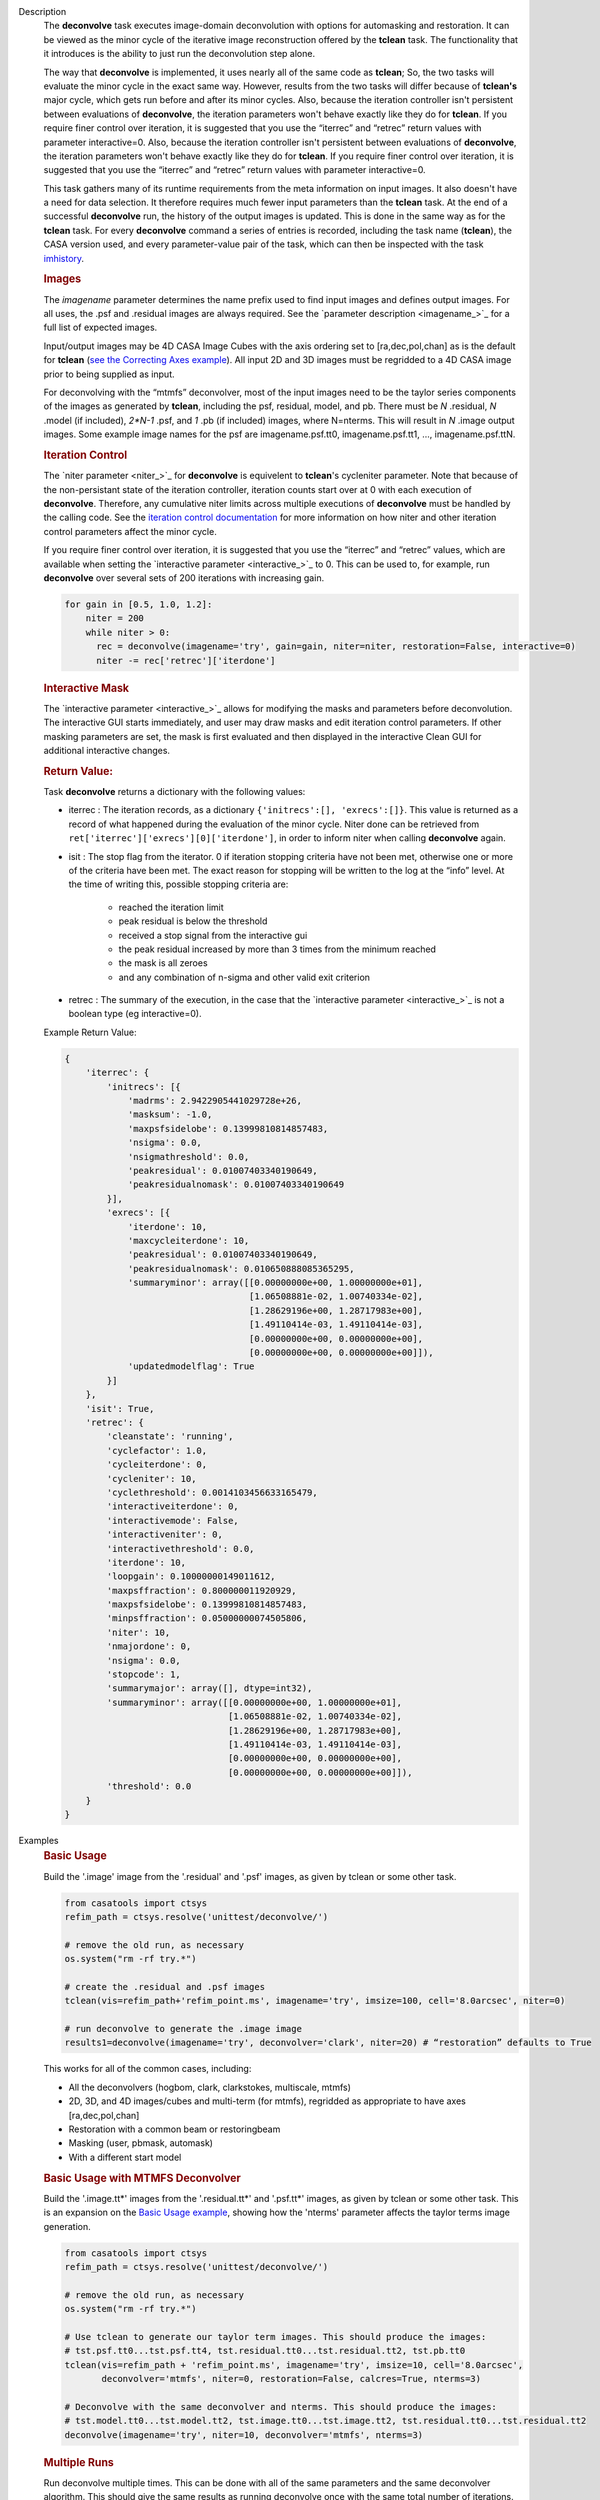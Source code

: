

.. _Description:

Description
   The **deconvolve** task executes image-domain deconvolution with options for automasking and restoration. It can be
   viewed as the minor cycle of the iterative image reconstruction offered by the **tclean** task. The functionality that
   it introduces is the ability to just run the deconvolution step alone.

   The way that **deconvolve** is implemented, it uses nearly all of the same code as **tclean**; So, the two tasks will
   evaluate the minor cycle in the exact same way. However, results from the two tasks will differ because of **tclean's**
   major cycle, which gets run before and after its minor cycles. Also, because the iteration controller isn't persistent
   between evaluations of **deconvolve**, the iteration parameters won't behave exactly like they do for **tclean**. If
   you require finer control over iteration, it is suggested that you use the “iterrec” and “retrec” return values with
   parameter interactive=0. Also, because the iteration controller isn't persistent between evaluations of **deconvolve**,
   the iteration parameters won't behave exactly like they do for **tclean**. If you require finer control over iteration,
   it is suggested that you use the “iterrec” and “retrec” return values with parameter interactive=0.

   This task gathers many of its runtime requirements from the meta information on input images. It also doesn't have a
   need for data selection. It therefore requires much fewer input parameters than the **tclean** task. At the end of a
   successful **deconvolve** run, the history of the output images is updated. This is done in the same way as for the
   **tclean** task. For every **deconvolve** command a series of entries is recorded, including the task name (**tclean**),
   the CASA version used, and every parameter-value pair of the task, which can then be inspected with the task
   `imhistory <../casatasks.information.imhistory.html#casatasks.information.imhistory>`__.

   .. rubric:: Images
   
   The *imagename* parameter determines the name prefix used to find input images and defines output images. For all uses,
   the .psf and .residual images are always required. See the `parameter description <imagename_>`_ for a full list of
   expected images.

   Input/output images may be 4D CASA Image Cubes with the axis ordering set to [ra,dec,pol,chan] as is the default for
   **tclean** (`see the Correcting Axes example <Correcting_Axes_>`_). All input 2D and 3D images must be regridded to a
   4D CASA image prior to being supplied as input.

   For deconvolving with the “mtmfs” deconvolver, most of the input images need to be the taylor series components of the
   images as generated by **tclean**, including the psf, residual, model, and pb.
   There must be `N` .residual, `N` .model (if included), `2*N-1` .psf, and `1` .pb (if included) images, where N=nterms.
   This will result in `N` .image output images. Some example image names for the psf are imagename.psf.tt0,
   imagename.psf.tt1, ..., imagename.psf.ttN.

   .. rubric:: Iteration Control

   The `niter parameter <niter_>`_ for **deconvolve** is equivelent to **tclean**'s cycleniter parameter. Note that because
   of the non-persistant state of the iteration controller, iteration counts start over at 0 with each execution of
   **deconvolve**. Therefore, any cumulative niter limits across multiple executions of **deconvolve** must be handled by
   the calling code. See the `iteration control documentation <../../notebooks/synthesis_imaging.html#Iteration-Control>`__
   for more information on how niter and other iteration control parameters affect the minor cycle.

   If you require finer control over iteration, it is suggested that you use the “iterrec” and “retrec” values,
   which are available when setting the `interactive parameter <interactive_>`_ to 0. This can be used to, for
   example, run **deconvolve** over several sets of 200 iterations with increasing gain.

   .. code-block:: python

       for gain in [0.5, 1.0, 1.2]:
           niter = 200
           while niter > 0:
             rec = deconvolve(imagename='try', gain=gain, niter=niter, restoration=False, interactive=0)
             niter -= rec['retrec']['iterdone']
   
   .. rubric:: Interactive Mask

   The `interactive parameter <interactive_>`_ allows for modifying the masks and parameters before deconvolution. The
   interactive GUI starts immediately, and user may draw masks and edit iteration control parameters. If other masking
   parameters are set, the mask is first evaluated and then displayed in the interactive Clean GUI for additional
   interactive changes.
   
   .. rubric:: Return Value:

   Task **deconvolve** returns a dictionary with the following values:

   - iterrec : The iteration records, as a dictionary ``{'initrecs':[], 'exrecs':[]}``. This value is returned as a record
     of what happened during the evaluation of the minor cycle. Niter done can be retrieved from
     ``ret['iterrec']['exrecs'][0]['iterdone']``, in order to inform niter when calling **deconvolve** again.

   - isit : The stop flag from the iterator. 0 if iteration stopping criteria have not been met, otherwise one or more of
     the criteria have been met. The exact reason for stopping will be written to the log at the “info” level. At the time
     of writing this, possible stopping criteria are:

      + reached the iteration limit
      + peak residual is below the threshold
      + received a stop signal from the interactive gui
      + the peak residual increased by more than 3 times from the minimum reached
      + the mask is all zeroes
      + and any combination of n-sigma and other valid exit criterion
   
   - retrec : The summary of the execution, in the case that the `interactive parameter <interactive_>`_ is not a boolean type (eg interactive=0).

   Example Return Value:

   .. code-block:: python

      {
          'iterrec': {
              'initrecs': [{
                  'madrms': 2.9422905441029728e+26,
                  'masksum': -1.0,
                  'maxpsfsidelobe': 0.13999810814857483,
                  'nsigma': 0.0,
                  'nsigmathreshold': 0.0,
                  'peakresidual': 0.01007403340190649,
                  'peakresidualnomask': 0.01007403340190649
              }],
              'exrecs': [{
                  'iterdone': 10,
                  'maxcycleiterdone': 10,
                  'peakresidual': 0.01007403340190649,
                  'peakresidualnomask': 0.010650888085365295,
                  'summaryminor': array([[0.00000000e+00, 1.00000000e+01],
                                         [1.06508881e-02, 1.00740334e-02],
                                         [1.28629196e+00, 1.28717983e+00],
                                         [1.49110414e-03, 1.49110414e-03],
                                         [0.00000000e+00, 0.00000000e+00],
                                         [0.00000000e+00, 0.00000000e+00]]),
                  'updatedmodelflag': True
              }]
          },
          'isit': True,
          'retrec': {
              'cleanstate': 'running',
              'cyclefactor': 1.0,
              'cycleiterdone': 0,
              'cycleniter': 10,
              'cyclethreshold': 0.0014103456633165479,
              'interactiveiterdone': 0,
              'interactivemode': False,
              'interactiveniter': 0,
              'interactivethreshold': 0.0,
              'iterdone': 10,
              'loopgain': 0.10000000149011612,
              'maxpsffraction': 0.800000011920929,
              'maxpsfsidelobe': 0.13999810814857483,
              'minpsffraction': 0.05000000074505806,
              'niter': 10,
              'nmajordone': 0,
              'nsigma': 0.0,
              'stopcode': 1,
              'summarymajor': array([], dtype=int32),
              'summaryminor': array([[0.00000000e+00, 1.00000000e+01],
                                     [1.06508881e-02, 1.00740334e-02],
                                     [1.28629196e+00, 1.28717983e+00],
                                     [1.49110414e-03, 1.49110414e-03],
                                     [0.00000000e+00, 0.00000000e+00],
                                     [0.00000000e+00, 0.00000000e+00]]),
              'threshold': 0.0
          }
      }




.. _Examples:

Examples
   .. _Basic_Usage:
   .. rubric:: Basic Usage

   Build the '.image' image from the '.residual' and '.psf' images, as given by tclean or some other task.

   .. code-block:: python

      from casatools import ctsys
      refim_path = ctsys.resolve('unittest/deconvolve/')

      # remove the old run, as necessary
      os.system("rm -rf try.*")

      # create the .residual and .psf images
      tclean(vis=refim_path+'refim_point.ms', imagename='try', imsize=100, cell='8.0arcsec', niter=0)

      # run deconvolve to generate the .image image
      results1=deconvolve(imagename='try', deconvolver='clark', niter=20) # “restoration” defaults to True

   This works for all of the common cases, including:

   - All the deconvolvers (hogbom, clark, clarkstokes, multiscale, mtmfs)
   - 2D, 3D, and 4D images/cubes and multi-term (for mtmfs), regridded as appropriate to have axes [ra,dec,pol,chan]
   - Restoration with a common beam or restoringbeam
   - Masking (user, pbmask, automask)
   - With a different start model
   
   .. _Basic_Usage_with_MTMFS_Deconvolver:
   .. rubric:: Basic Usage with MTMFS Deconvolver

   Build the '.image.tt\*' images from the '.residual.tt\*' and '.psf.tt\*' images, as given by tclean or some other task. This
   is an expansion on the `Basic Usage example <Basic_Usage_>`_, showing how the 'nterms' parameter affects the taylor terms
   image generation.

   .. code-block:: python

      from casatools import ctsys
      refim_path = ctsys.resolve('unittest/deconvolve/')

      # remove the old run, as necessary
      os.system("rm -rf try.*")

      # Use tclean to generate our taylor term images. This should produce the images:
      # tst.psf.tt0...tst.psf.tt4, tst.residual.tt0...tst.residual.tt2, tst.pb.tt0
      tclean(vis=refim_path + 'refim_point.ms', imagename='try', imsize=10, cell='8.0arcsec',
             deconvolver='mtmfs', niter=0, restoration=False, calcres=True, nterms=3)

      # Deconvolve with the same deconvolver and nterms. This should produce the images:
      # tst.model.tt0...tst.model.tt2, tst.image.tt0...tst.image.tt2, tst.residual.tt0...tst.residual.tt2
      deconvolve(imagename='try', niter=10, deconvolver='mtmfs', nterms=3)

   .. _Multiple_Runs:
   .. rubric:: Multiple Runs

   Run deconvolve multiple times. This can be done with all of the same parameters and the same deconvolver algorithm. This should
   give the same results as running deconvolve once with the same total number of iterations. With the code below, we should get
   the same result as when running the `Basic Usage example <Basic_Usage_>`_.

   .. code-block:: python

      from casatools import ctsys
      refim_path = ctsys.resolve('unittest/deconvolve/')

      # remove the old run, as necessary
      os.system("rm -rf try.*")

      # create the .residual and .psf images
      tclean(vis=refim_path+'refim_point.ms', imagename='try', imsize=100, cell='8.0arcsec', niter=0)

      # run deconvolve for 20 total iterations (10x2)
      results1=deconvolve(imagename='try', deconvolver='clark', niter=10, interactive=0)
      results2=deconvolve(imagename='try', deconvolver='clark', niter=10, interactive=0)

   .. _Automasking_Experimentation:
   .. rubric:: Automasking Experimentation

   Task deconvolve can be used in conjunction with task tclean to quickly home in on the correct automasking parameters. Running the
   task many times in a row to watch how the mask evolves is much faster with deconvolve because the slow major cycle of tclean is avoided.

   .. code-block:: python

      ###############################################################################
      # autotest_script.py
      ###############################################################################

      import shutil

      def setup():
          '''Get the ms and evaluate tclean'''
          os.system('rm -rf try.* *.ms bak')
          os.system('mkdir bak')
          refdatapath = ctsys.resolve('unittest/deconvolve/')
          shutil.copytree(refdatapath+'refim_twochan.ms', 'refim_twochan.ms')

          tclean(vis='refim_twochan.ms', imagename='try', niter=0, imsize=100, cell='8.0arcsec', \
                 deconvolver='hogbom', usemask='auto-multithresh', restoration=False, calcres=True)
          os.system("cp -rp try.* bak/")

      def restore_files(restore=False):
          '''Get the image files for a clean deconvolution test'''
          os.system('rm -rf try.*')
          os.system('cp -rp bak/* ./')

      ### Try out different automasking parameters with deconvolve.
      ### Parameters to play with: sidelobethreshold, noisethreshold, lownoisethreshold, negativethreshold, smoothfactor, minbeamfrac, cutthreshold, growiterations, dogrowprune, fastnoise
      ### To be run with "casa -c autotest_script.py":
      setup() # only need to do this the first time running the script
      restore_files()
      # Evaluate some number of times with a for loop to watch how the automask evolves.
      for n in range(10):
          deconvolve(imagename='try', niter=10, deconvolver='hogbom', interactive=True, usemask='auto-multithresh', verbose=True)

   .. _Multiple_Clean_Methods:
   .. rubric:: Multiple Clean Methods

   Start with one deconvolve method, then switch to a different deconvolve method. For example, the multiscale clean method is slow
   but makes quick progress in the beginning, so start with multiscale clean and then switch to the much faster hogbom clean.

   .. code-block:: python

      from casatools import ctsys
      g55path = ctsys.resolve('RSRO/SNR/LBand_G55.7+3.4')

      def run_G55(cycle, init=False, deconvolver='hogbom', niter=200):
          '''
          Run tclean's major cycle to get mtmfs RHS images.
          Run deconvolve separately on this.
          '''
          if (init):
              print("Initializing!!!")

          if cycle=='major':
              if init==True:
                  os.system('rm -rf tdec_G55*')
              print("Running a major cycle with tclean")
              vis = g55path+'/G55.7+3.4_cal.ms'
              tclean(vis=vis, imagename='tdec_G55', deconvolver=deconvolver, gridder='wproject', \
                     wprojplanes=24, cell='8.0arcsec', imsize=1024, weighting='briggs', niter=0)

          elif cycle=='minor':
              print("Running a minor cycle")
              if deconvolver == 'hogbom':
                  ret=deconvolve(imagename='tdec_G55', deconvolver=deconvolver, niter=niter, \
                                 interactive=0)
              elif deconvolver == 'multiscale':
                  ret=deconvolve(imagename='tdec_G55', deconvolver=deconvolver, niter=niter, \
                                 interactive=0, scales=[0,6,10,20,30], smallscalebias=-0.6)
              else:
                  print("unrecognized deconvolver \""+deconvolver+"\"")
                  return
              if (type(ret) == type({})):
                  print("iterations: {}, peakres: {}".format(\
                        ret['retrec']['iterdone'], ret['iterrec']['exrecs'][0]['peakresidual']))

          else:
              print("Unrecognized cycle argument value \""+cycle+"\"")

      for i in range(5):
          run_G55(cycle='major', init=(i==0))
          run_G55(cycle='minor', deconvolver='multiscale', niter=5)
          run_G55(cycle='minor', deconvolver='hogbom', niter=195)

   .. _Correcting_Axes:
   .. rubric:: Correcting Axes

   The tasks imtrans, importfits, and imregrid (and the image tool) can be used to correct coordinate systems, shape, and axes
   ordering in images. For example, when importing fits images, the stokes axis might be the third axis instead of the fourth.
   This code can be used to correct such a situation before running task deconvolve:

   .. code-block:: python

      # import fits images
      importfits('try_residual.fits', imagename='try_orig.residual')
      importfits('try_psf.fits', imagename='try_orig.psf')

      # fix axes for residual
      imhead('try_orig.residual')
      # in terminal: 'axisnames':...['Right Ascension', 'Declination', 'Stokes', 'Frequency']...
      imtrans('try_orig.residual', outfile='try_slast.residual', order='0132')
      imhead('try_slast.residual')
      # in terminal: 'axisnames':...['Right Ascension', 'Declination', 'Frequency', 'Stokes']...
      #              'refval':...[5.23369701e+00, 7.10938054e-01, 1.49998515e+09, 1.00000000e+00]...

      # fix axes for psf
      # Note: the image.adddegaxes tool can also be used to add new axes
      imhead('try_orig.psf')
      # in terminal: 'axisnames':...['Right Ascension', 'Declination']...
      importfits('tst_psf.fits', imagename='tst_orig.psf',
                 defaultaxes=True, defaultaxesvalues=['','','1.5GHz','I'], overwrite=True)
      imtrans('try_orig.psf', outfile='try_slast.psf', order='0132')
      # in terminal, psf: 'axisnames':...['Right Ascension', 'Declination', 'Frequency', 'Stokes']...

      # perform deconvolution
      deconvolve('try_slast')

   .. _Working_with_SD_Images:
   .. rubric:: Working with SD Images

   Single Dish images can be deconvolved as long as they meet the input requirements (see the imagename parameter for a list of
   required images). If the SD image is available but not the PSF, a generic Gaussian PSF can be created with a tool from the
   sdintimaging task. This code creates a PSF for the M100 SD image and deconvolves it.

   .. code-block:: python

      # Use the SDINT_helper class to create the PSF.
      if sys.version_info > (3,): # special import needed for CASA6
          # The SDINT_helper utility class is in the "private" directory of the wrapped python sdintimaging 
          # task code. To access the sdint_helper file, we need to tell python EXACTLY where
          # sdint_helper.py is.
          sys.path.append(casatasks.__path__[0] + "/private/")
      from sdint_helper import *
      sdintlib = SDINT_helper()

      # get/rename the residual image
      os.system("cp -rp M100_TP M100_SD.residual")

      # get/rename, or create, the psf image
      # os.system("cp -rp psf_for_m100_tp M100_SD.psf")
      # Create a PSF cube with Gaussians derived from restoringbeam information in the residual image
      sdintlib.create_sd_psf("M100_SD.residual", "M100_SD.psf")

      # deconvolve input: .residual .psf
      # output: .image .mask .model .residual
      deconvolve(imagename="M100_SD", deconvolver="multiscale", scales=[0,5,15], nterms=2, 
                 minpsffraction=0.05, niter=100, threshold='0.0mJ')

   Note: the creation of PSFs this way only works for 2D/3D SD images/cubes. It does not work for Taylor-term images, such as
   those generated by tclean(deconvolver='mtmfs'). The conversion from cube to Taylor-term inputs for use with deconvolve will
   be demonstrated at a later time.

   .. _Updating_Deconvolve_Scripts:
   .. rubric:: Updating Deconvolve Scripts

   The parameters differ slightly from the old deconvolve task. If you are updating old scripts from before CASA 6.1.3 to use
   this new deconvolve task, the following steps should be followed:

      1. Add code that copies the images to be deconvolved to the “model” output image name before deconvolving.
      2. Some of the parameters need to be renamed, from “alg” and “prior” to “deconvolver” and “startmodel”.
      3. The “imagename” parameter now describes the prefix part of the image and PSF names, and any suffixes
         (such as “.image” or “.residual”) should be removed.
      4. The parameters “targetflux” and “sigma” for MEM cleaning, and using strings to describe the PSF are no longer
         supported. These parameters must be dropped. If no PSF is available to use, one can be created as described in the
         `Working with SD Images example <Working_with_SD_Images_>`_.

   For example, this:
   
   .. code-block:: python

      deconvolve(imagename='mydirtyimage.image', model='mycleanimage.image', psf='mydirtyimage.psf',
                 alg='multiscale', scales=[0,3,10], niter=10000, gain=0.1, threshold='10mJy')

   ..becomes this:

   .. code-block:: python
   
      import shutil
      shutil.copytree('mydirtyimage.image', 'mycleanimage.residual')
      shutil.copytree('mydirtyimage.psf', 'mycleanimage.psf')
      deconvolve(imagename='mycleanimage', deconvolver='multiscale', scales=[0,3,10], niter=10000, 
                 gain=0.1, threshold='10mJy')

   

.. _Development:

Development   
   The deconvolve python code was copied from and mirrors tclean's code, including a copy of `imager_base.py` as
   `imager_deconvolver.py` that has many of the parameters for tclean stripped out.

   Note about `multirun <Multiple_Runs_>`_:

      There is a bug with hogbom that causes it to evaluate for 1 more iteration than requested. So to compare the multiple runs
      results to single run results for hogbom, evaluate deconvolve with 19 and 9x2 iterations, instead of 20 and 10x2 iterations as
      in these examples (i.e. deconvolve(niter=19) = deconvolve(9)+deconvolve(9) to get 20 iterations in total).
